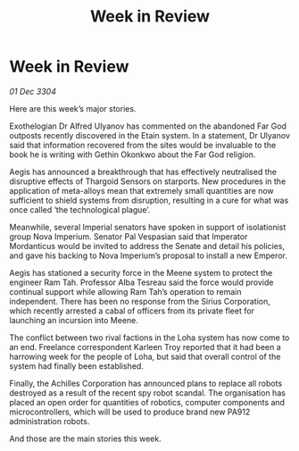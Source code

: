 :PROPERTIES:
:ID:       66c58dbf-d579-4bbb-9ad1-091191ab7545
:END:
#+title: Week in Review
#+filetags: :3304:galnet:

* Week in Review

/01 Dec 3304/

Here are this week’s major stories. 

Exothelogian Dr Alfred Ulyanov has commented on the abandoned Far God outposts recently discovered in the Etain system. In a statement, Dr Ulyanov said that information recovered from the sites would be invaluable to the book he is writing with Gethin Okonkwo about the Far God religion. 

Aegis has announced a breakthrough that has effectively neutralised the disruptive effects of Thargoid Sensors on starports. New procedures in the application of meta-alloys mean that extremely small quantities are now sufficient to shield systems from disruption, resulting in a cure for what was once called ‘the technological plague’. 

Meanwhile, several Imperial senators have spoken in support of isolationist group Nova Imperium. Senator Pal Vespasian said that Imperator Mordanticus would be invited to address the Senate and detail his policies, and gave his backing to Nova Imperium’s proposal to install a new Emperor. 

Aegis has stationed a security force in the Meene system to protect the engineer Ram Tah. Professor Alba Tesreau said the force would provide continual support while allowing Ram Tah’s operation to remain independent. There has been no response from the Sirius Corporation, which recently arrested a cabal of officers from its private fleet for launching an incursion into Meene. 

The conflict between two rival factions in the Loha system has now come to an end. Freelance correspondent Karleen Troy reported that it had been a harrowing week for the people of Loha, but said that overall control of the system had finally been established. 

Finally, the Achilles Corporation has announced plans to replace all robots destroyed as a result of the recent spy robot scandal. The organisation has placed an open order for quantities of robotics, computer components and microcontrollers, which will be used to produce brand new PA912 administration robots. 

And those are the main stories this week.
